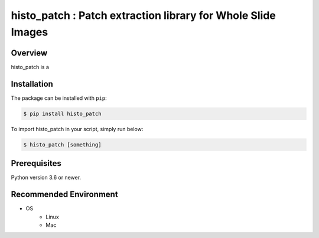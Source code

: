 ************************
histo_patch : Patch extraction library for Whole Slide Images
************************

Overview
==============
histo_patch is a 



Installation
=========================

The package can be installed with ``pip``:

.. code:: console

   $ pip install histo_patch

To import histo_patch in your script, simply run below:

.. code:: console

   $ histo_patch [something]


Prerequisites
==============

Python version 3.6 or newer.

Recommended Environment
=======================

* OS
   * Linux
   * Mac

